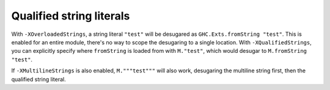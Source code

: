.. _multiline-strings:

Qualified string literals
-------------------------

.. extension:: QualifiedStrings
    :shortdesc: Enable qualified string literals.

    :since: 9.16.1

    Enable qualified string literals.

With ``-XOverloadedStrings``, a string literal ``"test"`` will be desugared as ``GHC.Exts.fromString "test"``. This is enabled for an entire module, there's no way to scope the desugaring to a single location. With ``-XQualifiedStrings``, you can explicitly specify where ``fromString`` is loaded from with ``M."test"``, which would desugar to ``M.fromString "test"``.

If ``-XMultilineStrings`` is also enabled, ``M."""test"""`` will also work, desugaring the multiline string first, then the qualified string literal.
